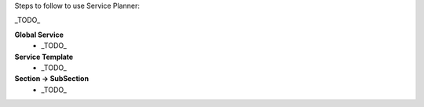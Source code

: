 Steps to follow to use Service Planner:

_TODO_

**Global Service**
    * _TODO_

**Service Template**
    * _TODO_

**Section → SubSection**
    * _TODO_
